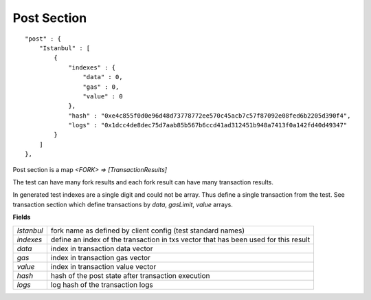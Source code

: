 .. _post:

Post Section
============

::

        "post" : {
            "Istanbul" : [
                {
                    "indexes" : {
                        "data" : 0,
                        "gas" : 0,
                        "value" : 0
                    },
                    "hash" : "0xe4c855f0d0e96d48d73778772ee570c45acb7c57f87092e08fed6b2205d390f4",
                    "logs" : "0x1dcc4de8dec75d7aab85b567b6ccd41ad312451b948a7413f0a142fd40d49347"
                }
            ]
        },

Post section is a map `<FORK> => [TransactionResults]`

The test can have many fork results and each fork result can have many transaction results.

In generated test indexes are a single digit and could not be array. Thus define a single transaction from the test.
See transaction section which define transactions by `data`, `gasLimit`, `value` arrays.


**Fields**

======================= ===============================================================================
`Istanbul`               fork name as defined by client config (test standard names)
`indexes`                define an index of the transaction in txs vector that has been used for this result
`data`                   index in transaction data vector
`gas`                    index in transaction gas vector
`value`                  index in transaction value vector
`hash`                   hash of the post state after transaction execution
`logs`                   log hash of the transaction logs
======================= ===============================================================================
